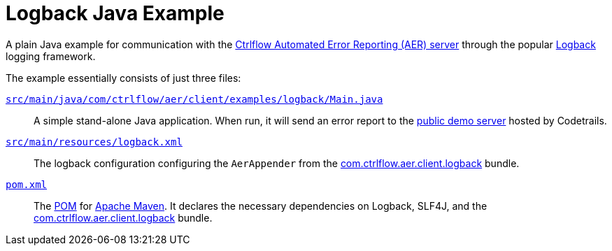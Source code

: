 Logback Java Example
====================

A plain Java example for communication with the https://www.ctrlflow.com/automated-error-reporting/[Ctrlflow Automated Error Reporting (AER) server] through the popular http://logback.qos.ch/[Logback] logging framework.

The example essentially consists of just three files:

link:src/main/java/com/ctrlflow/aer/client/examples/logback/Main.java[`src/main/java/com/ctrlflow/aer/client/examples/logback/Main.java`]::
A simple stand-alone Java application.
When run, it will send an error report to the https://demo.ctrlflow.com/[public demo server] hosted by Codetrails.

link:src/main/resources/logback.xml[`src/main/resources/logback.xml`]::
The logback configuration configuring the `AerAppender` from the https://github.com/codetrails/ctrlflow-aer-client/tree/master/bundles/com.ctrlflow.aer.client.logback[com.ctrlflow.aer.client.logback] bundle.

link:pom.xml[`pom.xml`]::
The https://maven.apache.org/pom.html[POM] for https://maven.apache.org/[Apache Maven].
It declares the necessary dependencies on Logback, SLF4J, and the https://github.com/codetrails/ctrlflow-aer-client/tree/master/bundles/com.ctrlflow.aer.client.logback[com.ctrlflow.aer.client.logback] bundle.
